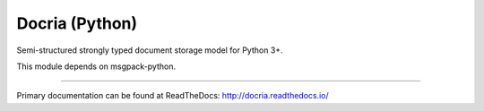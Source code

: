 Docria (Python)
===============

Semi-structured strongly typed document storage model for Python 3+.

This module depends on msgpack-python.

---------------

Primary documentation can be found at ReadTheDocs: http://docria.readthedocs.io/

